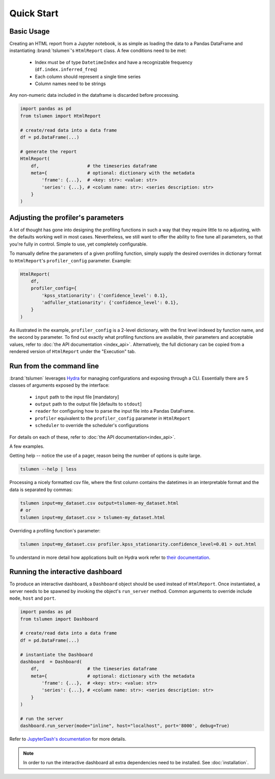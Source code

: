 ****************
Quick Start
****************


Basic Usage
================

Creating an HTML report from a Jupyter notebook, is as simple as loading the
data to a Pandas DataFrame and instantiating :brand:`tslumen`'s ``HtmlReport``
class. A few conditions need to be met:

 - Index must be of type ``DatetimeIndex`` and have a recognizable frequency (``df.index.inferred_freq``)
 - Each column should represent a single time series
 - Column names need to be strings

Any non-numeric data included in the dataframe is discarded before processing.

.. code-block:: python

    import pandas as pd
    from tslumen import HtmlReport

    # create/read data into a data frame
    df = pd.DataFrame(...)

    # generate the report
    HtmlReport(
        df,                  # the timeseries dataframe
        meta={               # optional: dictionary with the metadata
            'frame': {...},  # <key: str>: <value: str>
            'series': {...}, # <column name: str>: <series description: str>
        }
    )




Adjusting the profiler's parameters
====================================

A lot of thought has gone into designing the profiling functions in such a
way that they require little to no adjusting, with the defaults working well in
most cases. Nevertheless, we still want to offer the ability to fine tune all
parameters, so that you're fully in control. Simple to use, yet completely
configurable.

To manually define the parameters of a given profiling function, simply supply
the desired overrides in dictionary format to ``HtmlReport``'s
``profiler_config`` parameter. Example:


.. code-block:: python

    HtmlReport(
        df,
        profiler_config={
            'kpss_stationarity': {'confidence_level': 0.1},
            'adfuller_stationarity': {'confidence_level': 0.1},
        }
    )


As illustrated in the example, ``profiler_config`` is a 2-level dictionary,
with the first level indexed by function name, and the second by parameter. To
find out exactly what profiling functions are available, their parameters and
acceptable values, refer to :doc:`the API documentation <index_api>`.
Alternatively, the full dictionary can be copied from a rendered version of
``HtmlReport`` under the "Execution" tab.



Run from the command line
===============================

:brand:`tslumen` leverages `Hydra <https://hydra.cc/>`_ for managing
configurations and exposing through a CLI. Essentially there are 5 classes of
arguments exposed by the interface:

 - ``input`` path to the input file [mandatory]
 - ``output`` path to the output file [defaults to ``stdout``]
 - ``reader`` for configuring how to parse the input file into a Pandas
   DataFrame.
 - ``profiler`` equivalent to the ``profiler_config`` parameter in
   ``HtmlReport``
 - ``scheduler`` to override the scheduler's configurations

For details on each of these, refer to :doc:`the API documentation<index_api>`.

A few examples.

Getting help -- notice the use of a pager, reason being the number of options
is quite large.

.. code-block:: bash

    tslumen --help | less

Processing a nicely formatted csv file, where the first column contains the
datetimes in an interpretable format and the data is separated by commas:

.. code-block:: bash

    tslumen input=my_dataset.csv output=tslumen-my_dataset.html
    # or
    tslumen input=my_dataset.csv > tslumen-my_dataset.html


Overriding a profiling function's parameter:

.. code-block:: bash

    tslumen input=my_dataset.csv profiler.kpss_stationarity.confidence_level=0.01 > out.html


To understand in more detail how applications built on Hydra work refer to
`their documentation <https://hydra.cc/docs/intro>`_.


Running the interactive dashboard
==================================

To produce an interactive dashboard, a ``Dashboard`` object should be used
instead of ``HtmlReport``. Once instantiated, a server needs to be spawned by
invoking the object's ``run_server`` method. Common arguments to override
include ``mode``, ``host`` and ``port``.

.. code-block:: python

    import pandas as pd
    from tslumen import Dashboard

    # create/read data into a data frame
    df = pd.DataFrame(...)

    # instantiate the Dashboard
    dashboard  = Dashboard(
        df,                  # the timeseries dataframe
        meta={               # optional: dictionary with the metadata
            'frame': {...},  # <key: str>: <value: str>
            'series': {...}, # <column name: str>: <series description: str>
        }
    )

    # run the server
    dashboard.run_server(mode="inline", host="localhost", port='8000', debug=True)

Refer to `JupyterDash's documentation
<https://medium.com/plotly/introducing-jupyterdash-811f1f57c02e>`_ for more
details.


.. note::

    In order to run the interactive dashboard all extra dependencies need to
    be installed. See :doc:`installation`.
